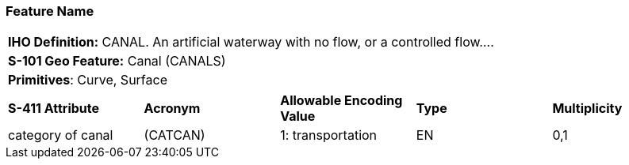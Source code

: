 [[sec-FeatureName]]
=== Feature Name

[cols="a",options="headers"]
|===
a|**IHO Definition:** CANAL. An artificial waterway with no flow, or a controlled flow....
a|**S-101 Geo Feature:** Canal (CANALS)
a|**Primitives**: Curve, Surface
|===
[cols="a,a,a,a,a",options="headers"]
|===
a|**S-411 Attribute** |**Acronym** |**Allowable Encoding Value** |**Type** | **Multiplicity**
|category of canal
|(CATCAN)
|1: transportation
|EN
|0,1
|===
